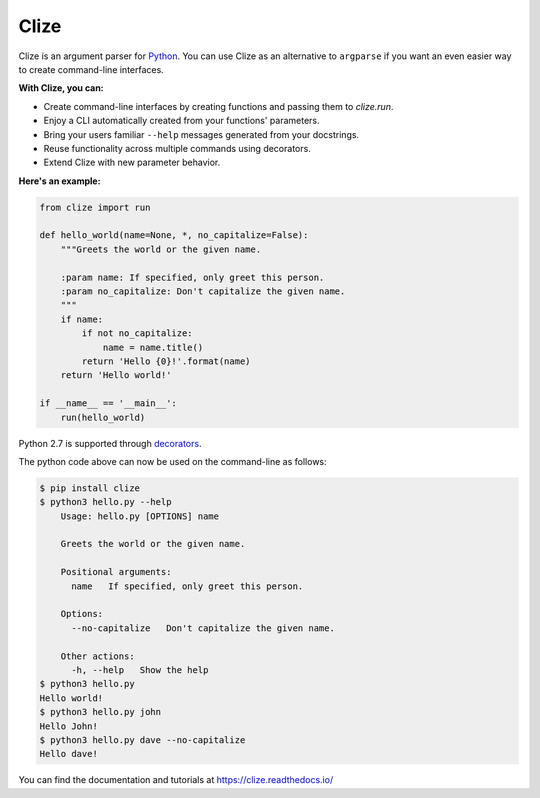 *****
Clize
*****

.. image:: https://readthedocs.org/projects/clize/badge/?version=stable
   :target: https://clize.readthedocs.io/en/stable/?badge=stable
   :alt: Documentation Status
.. image:: https://readthedocs.org/projects/clize/badge/?version=latest
   :target: https://clize.readthedocs.io/en/latest/?badge=latest
   :alt: Documentation Status
.. image:: https://badges.gitter.im/Join%20Chat.svg
   :alt: Join the chat at https://gitter.im/epsy/clize
   :target: https://gitter.im/epsy/clize?utm_source=badge&utm_medium=badge&utm_campaign=pr-badge&utm_content=badge
.. image:: https://github.com/epsy/clize/actions/workflows/tox-test.yml/badge.svg?branch=master
   :target: https://github.com/epsy/clize/actions/workflows/tox-test.yml
.. image:: https://coveralls.io/repos/epsy/clize/badge.svg?branch=master
   :target: https://coveralls.io/r/epsy/clize?branch=master

Clize is an argument parser for `Python <https://www.python.org/>`_.  You can
use Clize as an alternative to ``argparse`` if you want an even easier way to
create command-line interfaces.

**With Clize, you can:**

* Create command-line interfaces by creating functions and passing them to
  `clize.run`.
* Enjoy a CLI automatically created from your functions' parameters.
* Bring your users familiar ``--help`` messages generated from your docstrings.
* Reuse functionality across multiple commands using decorators.
* Extend Clize with new parameter behavior.

**Here's an example:**

.. code-block:: python

    from clize import run

    def hello_world(name=None, *, no_capitalize=False):
        """Greets the world or the given name.

        :param name: If specified, only greet this person.
        :param no_capitalize: Don't capitalize the given name.
        """
        if name:
            if not no_capitalize:
                name = name.title()
            return 'Hello {0}!'.format(name)
        return 'Hello world!'

    if __name__ == '__main__':
        run(hello_world)

Python 2.7 is supported through `decorators
<https://clize.readthedocs.io/en/stable/reference.html#named-param-py2>`_.

The python code above can now be used on the command-line as follows:

.. code-block:: console

    $ pip install clize
    $ python3 hello.py --help
        Usage: hello.py [OPTIONS] name

        Greets the world or the given name.

        Positional arguments:
          name   If specified, only greet this person.

        Options:
          --no-capitalize   Don't capitalize the given name.

        Other actions:
          -h, --help   Show the help
    $ python3 hello.py
    Hello world!
    $ python3 hello.py john
    Hello John!
    $ python3 hello.py dave --no-capitalize
    Hello dave!

You can find the documentation and tutorials at https://clize.readthedocs.io/
